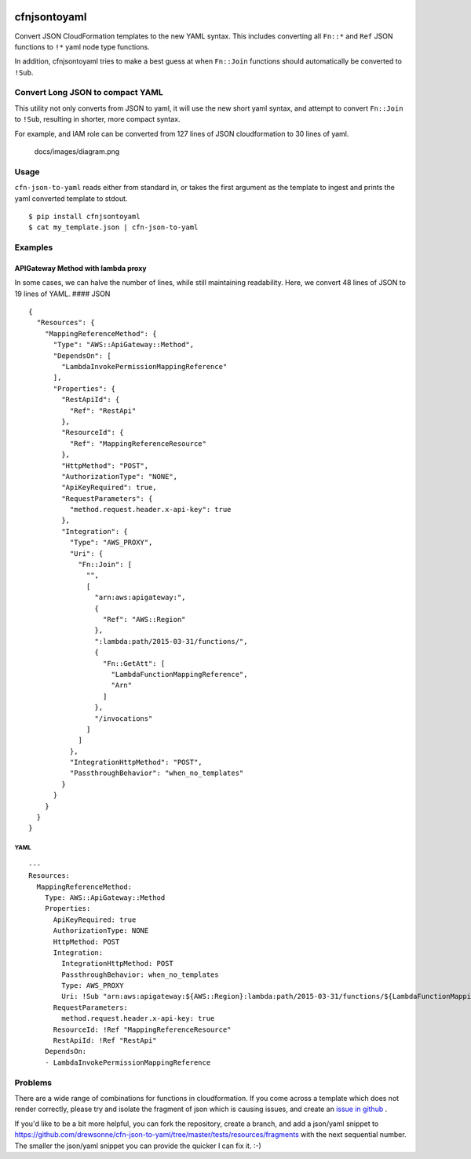 |PyPI version|

|Code Issues|

|codecov|

|Build Status|

cfnjsontoyaml
=============

Convert JSON CloudFormation templates to the new YAML syntax. This
includes converting all ``Fn::*`` and ``Ref`` JSON functions to ``!*``
yaml node type functions.

In addition, cfnjsontoyaml tries to make a best guess at when
``Fn::Join`` functions should automatically be converted to ``!Sub``.

Convert Long JSON to compact YAML
---------------------------------

This utility not only converts from JSON to yaml, it will use the new
short yaml syntax, and attempt to convert ``Fn::Join`` to ``!Sub``,
resulting in shorter, more compact syntax.

For example, and IAM role can be converted from 127 lines of JSON
cloudformation to 30 lines of yaml.

.. figure:: docs/images/diagram.png
   :alt: docs/images/diagram.png

   docs/images/diagram.png

Usage
-----

``cfn-json-to-yaml`` reads either from standard in, or takes the first
argument as the template to ingest and prints the yaml converted
template to stdout.

::

    $ pip install cfnjsontoyaml
    $ cat my_template.json | cfn-json-to-yaml

Examples
--------

APIGateway Method with lambda proxy
~~~~~~~~~~~~~~~~~~~~~~~~~~~~~~~~~~~

In some cases, we can halve the number of lines, while still maintaining
readability. Here, we convert 48 lines of JSON to 19 lines of YAML. ####
JSON

::

    {
      "Resources": {
        "MappingReferenceMethod": {
          "Type": "AWS::ApiGateway::Method",
          "DependsOn": [
            "LambdaInvokePermissionMappingReference"
          ],
          "Properties": {
            "RestApiId": {
              "Ref": "RestApi"
            },
            "ResourceId": {
              "Ref": "MappingReferenceResource"
            },
            "HttpMethod": "POST",
            "AuthorizationType": "NONE",
            "ApiKeyRequired": true,
            "RequestParameters": {
              "method.request.header.x-api-key": true
            },
            "Integration": {
              "Type": "AWS_PROXY",
              "Uri": {
                "Fn::Join": [
                  "",
                  [
                    "arn:aws:apigateway:",
                    {
                      "Ref": "AWS::Region"
                    },
                    ":lambda:path/2015-03-31/functions/",
                    {
                      "Fn::GetAtt": [
                        "LambdaFunctionMappingReference",
                        "Arn"
                      ]
                    },
                    "/invocations"
                  ]
                ]
              },
              "IntegrationHttpMethod": "POST",
              "PassthroughBehavior": "when_no_templates"
            }
          }
        }
      }
    }

YAML
^^^^

::

    ---
    Resources:
      MappingReferenceMethod:
        Type: AWS::ApiGateway::Method
        Properties:
          ApiKeyRequired: true
          AuthorizationType: NONE
          HttpMethod: POST
          Integration:
            IntegrationHttpMethod: POST
            PassthroughBehavior: when_no_templates
            Type: AWS_PROXY
            Uri: !Sub "arn:aws:apigateway:${AWS::Region}:lambda:path/2015-03-31/functions/${LambdaFunctionMappingReference.Arn}/invocations"
          RequestParameters:
            method.request.header.x-api-key: true
          ResourceId: !Ref "MappingReferenceResource"
          RestApiId: !Ref "RestApi"
        DependsOn:
        - LambdaInvokePermissionMappingReference

Problems
--------

There are a wide range of combinations for functions in cloudformation.
If you come across a template which does not render correctly, please
try and isolate the fragment of json which is causing issues, and create
an `issue in
github <https://github.com/drewsonne/cfn-json-to-yaml/issues/new>`__ .

If you'd like to be a bit more helpful, you can fork the repository,
create a branch, and add a json/yaml snippet to
https://github.com/drewsonne/cfn-json-to-yaml/tree/master/tests/resources/fragments
with the next sequential number. The smaller the json/yaml snippet you
can provide the quicker I can fix it. :-)

.. |PyPI version| image:: https://badge.fury.io/py/cfnjsontoyaml.svg
   :target: https://badge.fury.io/py/cfnjsontoyaml
.. |Code Issues| image:: https://www.quantifiedcode.com/api/v1/project/b6d9757c91b64831ba12fd7cf53332de/badge.svg
   :target: https://www.quantifiedcode.com/app/project/b6d9757c91b64831ba12fd7cf53332de
.. |codecov| image:: https://codecov.io/gh/drewsonne/cfn-json-to-yaml/branch/master/graph/badge.svg
   :target: https://codecov.io/gh/drewsonne/cfn-json-to-yaml
.. |Build Status| image:: https://travis-ci.org/drewsonne/cfn-json-to-yaml.svg?branch=master
   :target: https://travis-ci.org/drewsonne/cfn-json-to-yaml
